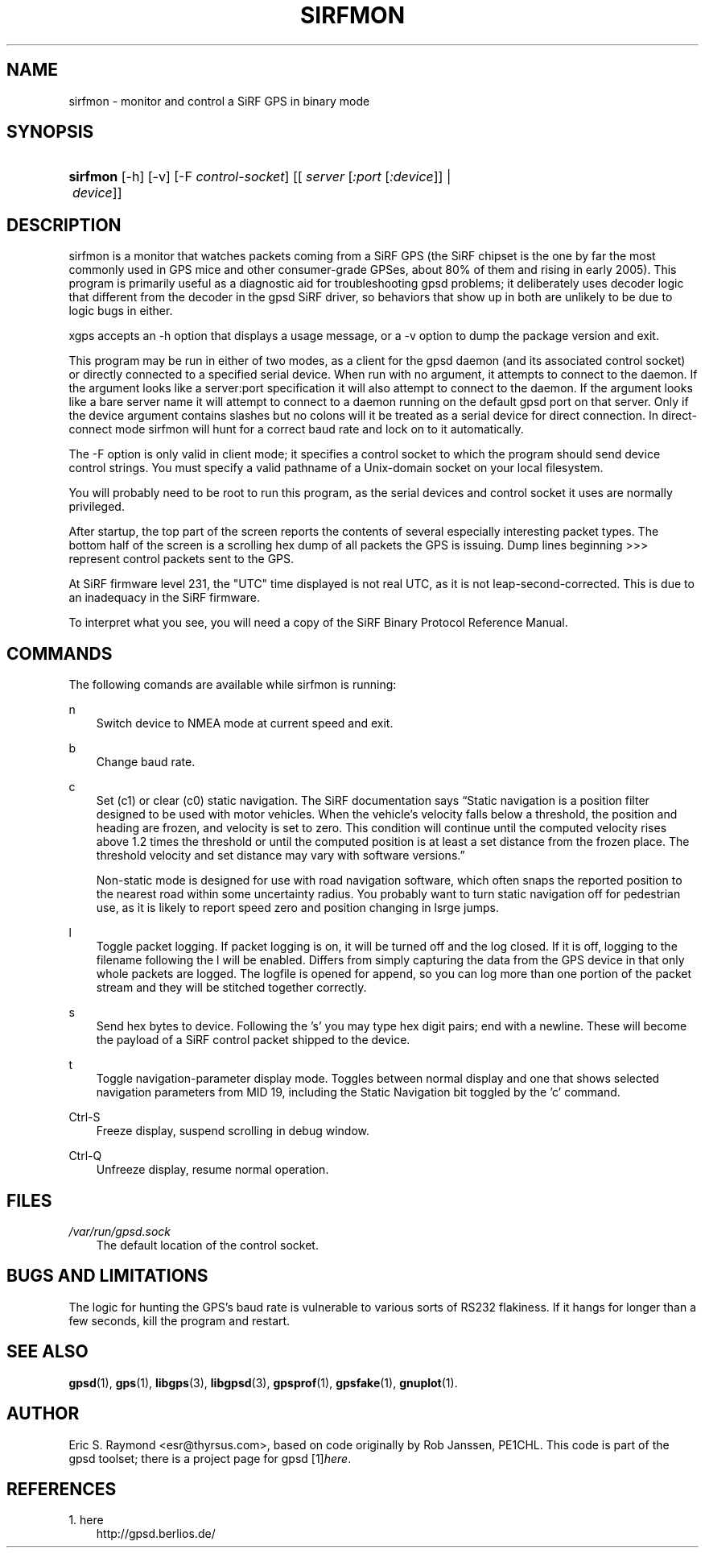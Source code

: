 .\"     Title: sirfmon
.\"    Author: 
.\" Generator: DocBook XSL Stylesheets v1.71.0 <http://docbook.sf.net/>
.\"      Date: 10/08/2006
.\"    Manual: 23 Mar 2005
.\"    Source: 23 Mar 2005
.\"
.TH "SIRFMON" "1" "10/08/2006" "23 Mar 2005" "23 Mar 2005"
.\" disable hyphenation
.nh
.\" disable justification (adjust text to left margin only)
.ad l
.SH "NAME"
sirfmon \- monitor and control a SiRF GPS in binary mode
.SH "SYNOPSIS"
.HP 8
\fBsirfmon\fR [\-h] [\-v] [\-F\ \fIcontrol\-socket\fR] [[\ \fIserver\fR\ [\fI:port\fR\ [\fI:device\fR]]\ |\ \fIdevice\fR]]
.SH "DESCRIPTION"
.PP
sirfmon
is a monitor that watches packets coming from a SiRF GPS (the SiRF chipset is the one by far the most commonly used in GPS mice and other consumer\-grade GPSes, about 80% of them and rising in early 2005). This program is primarily useful as a diagnostic aid for troubleshooting
gpsd
problems; it deliberately uses decoder logic that different from the decoder in the
gpsd
SiRF driver, so behaviors that show up in both are unlikely to be due to logic bugs in either.
.PP
xgps
accepts an \-h option that displays a usage message, or a \-v option to dump the package version and exit.
.PP
This program may be run in either of two modes, as a client for the
gpsd
daemon (and its associated control socket) or directly connected to a specified serial device. When run with no argument, it attempts to connect to the daemon. If the argument looks like a server:port specification it will also attempt to connect to the daemon. If the argument looks like a bare server name it will attempt to connect to a daemon running on the default gpsd port on that server. Only if the device argument contains slashes but no colons will it be treated as a serial device for direct connection. In direct\-connect mode
sirfmon
will hunt for a correct baud rate and lock on to it automatically.
.PP
The \-F option is only valid in client mode; it specifies a control socket to which the program should send device control strings. You must specify a valid pathname of a Unix\-domain socket on your local filesystem.
.PP
You will probably need to be root to run this program, as the serial devices and control socket it uses are normally privileged.
.PP
After startup, the top part of the screen reports the contents of several especially interesting packet types. The bottom half of the screen is a scrolling hex dump of all packets the GPS is issuing. Dump lines beginning >>> represent control packets sent to the GPS.
.PP
At SiRF firmware level 231, the "UTC" time displayed is not real UTC, as it is not leap\-second\-corrected. This is due to an inadequacy in the SiRF firmware.
.PP
To interpret what you see, you will need a copy of the
SiRF Binary Protocol Reference Manual.
.SH "COMMANDS"
.PP
The following comands are available while
sirfmon
is running:
.PP
n
.RS 3n
Switch device to NMEA mode at current speed and exit.
.sp
.RE
.PP
b
.RS 3n
Change baud rate.
.RE
.PP
c
.RS 3n
Set (c1) or clear (c0) static navigation. The SiRF documentation says
\(lqStatic navigation is a position filter designed to be used with motor vehicles. When the vehicle's velocity falls below a threshold, the position and heading are frozen, and velocity is set to zero. This condition will continue until the computed velocity rises above 1.2 times the threshold or until the computed position is at least a set distance from the frozen place. The threshold velocity and set distance may vary with software versions.\(rq
.sp
Non\-static mode is designed for use with road navigation software, which often snaps the reported position to the nearest road within some uncertainty radius. You probably want to turn static navigation off for pedestrian use, as it is likely to report speed zero and position changing in lsrge jumps.
.RE
.PP
l
.RS 3n
Toggle packet logging. If packet logging is on, it will be turned off and the log closed. If it is off, logging to the filename following the l will be enabled. Differs from simply capturing the data from the GPS device in that only whole packets are logged. The logfile is opened for append, so you can log more than one portion of the packet stream and they will be stitched together correctly.
.RE
.PP
s
.RS 3n
Send hex bytes to device. Following the 's' you may type hex digit pairs; end with a newline. These will become the payload of a SiRF control packet shipped to the device.
.RE
.PP
t
.RS 3n
Toggle navigation\-parameter display mode. Toggles between normal display and one that shows selected navigation parameters from MID 19, including the Static Navigation bit toggled by the 'c' command.
.RE
.PP
Ctrl\-S
.RS 3n
Freeze display, suspend scrolling in debug window.
.RE
.PP
Ctrl\-Q
.RS 3n
Unfreeze display, resume normal operation.
.RE
.SH "FILES"
.PP
\fI/var/run/gpsd.sock\fR
.RS 3n
The default location of the control socket.
.RE
.SH "BUGS AND LIMITATIONS"
.PP
The logic for hunting the GPS's baud rate is vulnerable to various sorts of RS232 flakiness. If it hangs for longer than a few seconds, kill the program and restart.
.SH "SEE ALSO"
.PP

\fBgpsd\fR(1),
\fBgps\fR(1),
\fBlibgps\fR(3),
\fBlibgpsd\fR(3),
\fBgpsprof\fR(1),
\fBgpsfake\fR(1),
\fBgnuplot\fR(1).
.SH "AUTHOR"
.PP
Eric S. Raymond
<esr@thyrsus.com>, based on code originally by Rob Janssen, PE1CHL. This code is part of the gpsd toolset; there is a project page for
gpsd
[1]\&\fIhere\fR.
.SH "REFERENCES"
.TP 3
1.\ here
\%http://gpsd.berlios.de/
